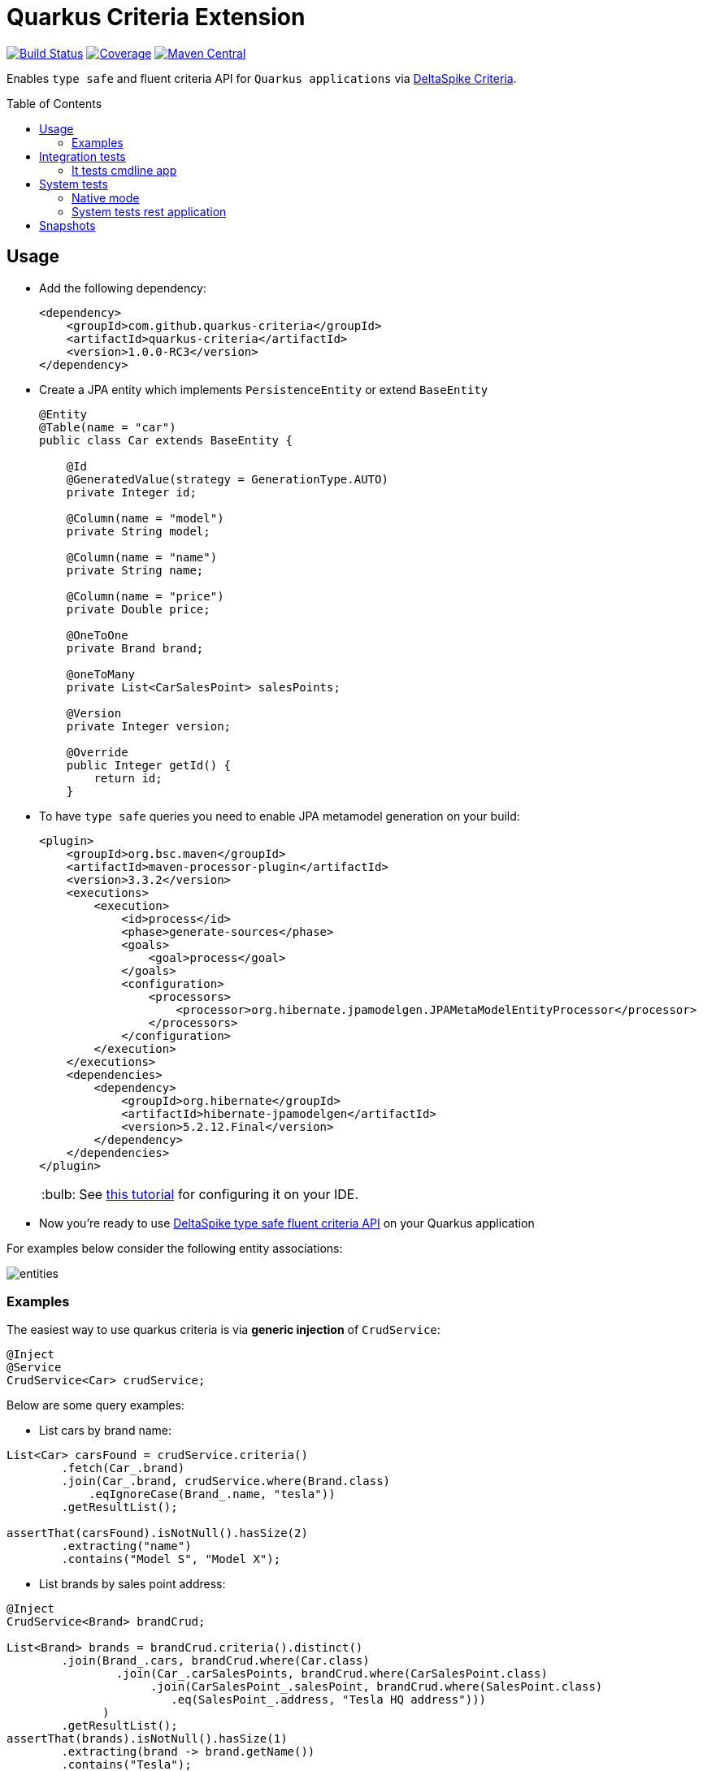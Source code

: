 = Quarkus Criteria Extension
:page-layout: base
:source-language: java
:icons: font
:linkattrs:
:sectanchors:
:sectlink:
:doctype: book
:toc: preamble
:tip-caption: :bulb:
:note-caption: :information_source:
:important-caption: :heavy_exclamation_mark:
:caution-caption: :fire:
:warning-caption: :warning:

image:https://github.com/quarkus-criteria/quarkus-criteria/workflows/Quarkus%20Criteria%20Build/badge.svg[Build Status, link=https://github.com/quarkus-criteria/quarkus-criteria/actions?query=workflow%3A%22Quarkus+Criteria+Build%22]
image:https://coveralls.io/repos/github/quarkus-criteria/quarkus-criteria/badge.svg?branch=master[Coverage, link=https://coveralls.io/github/quarkus-criteria/quarkus-criteria?branch=master]
image:https://img.shields.io/maven-central/v/com.github.quarkus-criteria/quarkus-criteria.svg?label=Maven%20Central["Maven Central",link="https://search.maven.org/search?q=g:com.github.quarkus-criteria%20AND%20a:quarkus-criteria"]

Enables `type safe` and fluent criteria API for `Quarkus applications` via https://deltaspike.apache.org/documentation/data.html#JPACriteriaAPISupport[DeltaSpike Criteria^].

== Usage

* Add the following dependency:
+
[source, xml]
----
<dependency>
    <groupId>com.github.quarkus-criteria</groupId>
    <artifactId>quarkus-criteria</artifactId>
    <version>1.0.0-RC3</version>
</dependency>
----

* Create a JPA entity which implements `PersistenceEntity` or extend `BaseEntity`
+
[source,java]
----
@Entity
@Table(name = "car")
public class Car extends BaseEntity {

    @Id
    @GeneratedValue(strategy = GenerationType.AUTO)
    private Integer id;

    @Column(name = "model")
    private String model;

    @Column(name = "name")
    private String name;

    @Column(name = "price")
    private Double price;

    @OneToOne
    private Brand brand;

    @oneToMany
    private List<CarSalesPoint> salesPoints;

    @Version
    private Integer version;

    @Override
    public Integer getId() {
        return id;
    }
----

* To have `type safe` queries you need to enable JPA metamodel generation on your build:
+
----
<plugin>
    <groupId>org.bsc.maven</groupId>
    <artifactId>maven-processor-plugin</artifactId>
    <version>3.3.2</version>
    <executions>
        <execution>
            <id>process</id>
            <phase>generate-sources</phase>
            <goals>
                <goal>process</goal>
            </goals>
            <configuration>
                <processors>
                    <processor>org.hibernate.jpamodelgen.JPAMetaModelEntityProcessor</processor>
                </processors>
            </configuration>
        </execution>
    </executions>
    <dependencies>
        <dependency>
            <groupId>org.hibernate</groupId>
            <artifactId>hibernate-jpamodelgen</artifactId>
            <version>5.2.12.Final</version>
        </dependency>
    </dependencies>
</plugin>
----
+
TIP: See https://docs.jboss.org/hibernate/orm/5.0/topical/html/metamodelgen/MetamodelGenerator.html#_usage_within_the_ide[this tutorial^] for configuring it on your IDE.

* Now you're ready to use https://deltaspike.apache.org/documentation/data.html#JPACriteriaAPISupport[DeltaSpike type safe fluent criteria API] on your Quarkus application

For examples below consider the following entity associations:

image::entities.png[]

=== Examples

The easiest way to use quarkus criteria is via *generic injection* of `CrudService`:


[source, java]
----
@Inject
@Service
CrudService<Car> crudService;
----

Below are some query examples:

* List cars by brand name:

[source, java]
----
List<Car> carsFound = crudService.criteria()
        .fetch(Car_.brand)
        .join(Car_.brand, crudService.where(Brand.class)
            .eqIgnoreCase(Brand_.name, "tesla"))
        .getResultList();

assertThat(carsFound).isNotNull().hasSize(2)
        .extracting("name")
        .contains("Model S", "Model X");
----

* List brands by sales point address:

[source, java]
----
@Inject
CrudService<Brand> brandCrud;

List<Brand> brands = brandCrud.criteria().distinct()
        .join(Brand_.cars, brandCrud.where(Car.class)
                .join(Car_.carSalesPoints, brandCrud.where(CarSalesPoint.class)
                     .join(CarSalesPoint_.salesPoint, brandCrud.where(SalesPoint.class)
                        .eq(SalesPoint_.address, "Tesla HQ address")))
              )
        .getResultList();
assertThat(brands).isNotNull().hasSize(1)
        .extracting(brand -> brand.getName())
        .contains("Tesla");
----


* List cars by model, brand name and sales point address:

[source, java]
----
public List<Car> listCarsByModelBrandAndSalesPointAddress() {
    return criteria()
            .distinct()
            .fetch(Car_.brand)
            .join(Car_.brand, where(Brand.class)
                    .or(criteria(Brand.class).eq(Brand_.name, "Nissan"),
                            criteria(Brand.class).eq(Brand_.name, "Ford")))
            .join(Car_.carSalesPoints, where(CarSalesPoint.class)
                    .join(CarSalesPoint_.salesPoint, where(SalesPoint.class)
                            .eqIgnoreCase(SalesPoint_.address, "ford motors address")))
            .or(criteria().likeIgnoreCase(Car_.model, "%tanium"),
                    criteria().eq(Car_.name, "Sentra"))
            .getResultList();
    }
----

https://github.com/quarkus-criteria/quarkus-criteria/blob/master/it-tests/src/main/java/com/github/quarkus/criteria/service/CarService.java#L147[Above criteria^] will generate following select:

----
Hibernate:
    select
        distinct car0_.id as id1_1_0_,
        brand4_.id as id1_0_1_,
        car0_.brand_id as brand_id6_1_0_,
        car0_.model as model2_1_0_,
        car0_.name as name3_1_0_,
        car0_.price as price4_1_0_,
        car0_.version as version5_1_0_,
        brand4_.name as name2_0_1_
    from
        car car0_
    inner join
        brand brand1_
            on car0_.brand_id=brand1_.id
    inner join
        car_sales_point carsalespo2_
            on car0_.id=carsalespo2_.car_id
    inner join
        sales_point salespoint3_
            on carsalespo2_.SALESPOINTS_ID1=salespoint3_.ID1
            and carsalespo2_.SALESPOINTS_ID2=salespoint3_.ID2
    inner join
        brand brand4_
            on car0_.brand_id=brand4_.id
    where
        (
            brand1_.name=?
            or brand1_.name=?
        )
        and upper(salespoint3_.address)=?
        and (
            upper(car0_.model) like ?
            or car0_.name=?
        )
----

* Aggregation function

[source, java]
----
Double result = criteria()
    .select(Double.class, sum(Car_.price))
    .likeIgnoreCase(Car_.model, model)
    .getSingleResult();
----

* Count by criteria

[source, java]
----
long count = crudService.count(crudService.criteria()
            .likeIgnoreCase(Car_.model, "%porche%")
            .gtOrEq(Car_.price, 10000D));
----

* Insert

[source, java]
----
List.of(new Brand().setName("Nissan"),
        new Brand().setName("Ford"),
        new Brand().setName("Tesla"))
          .forEach(brandCrud::insert);

----

* Delete in batches

[source, java]
----
int deleted = crudService.removeBatch(crudService.criteria().getResultList(), 5);
assertThat(deleted).isEqualTo(10);
assertThat(crudService.count()).isEqualTo(0L);
----

[TIP]
====
You can also inherit from CrudService, this way you can invoke `where`, `criteria()` and other methods directly from superclass instead of calling them via crudService instance:

[source, java]
----
@Transactional(Transactional.TxType.SUPPORTS)
public class CarService extends CrudService<Car> implements Serializable {

 public List<CarWithNameAndPrice> getCarsAndMapToDTO() {
        List<CarWithNameAndPrice> carsDTO = criteria()
                .select(CarWithNameAndPrice.class, attribute(Car_.name), attribute(Car_.price)) <1>
                .join(Car_.brand, where(Brand.class)
                        .or(criteria(Brand.class)
                                        .eq(Brand_.name, "Nissan"),
                                criteria(Brand.class).eq(Brand_.name, "Tesla")))
                .join(Car_.salesPoints, where(SalesPoint.class)
                        .likeIgnoreCase(SalesPoint_.name, "%Tesla%")).getResultList();
        return carsDTO;

}
----
<1> Select fields and target DTO to map results

====

* Pagination

[source, java]
----
    /**
     * curl -X GET http://localhost:8080/api/cars -v
     */
    @GET
    @Produces(MediaType.APPLICATION_JSON)
    public Response list(@QueryParam("first") @DefaultValue("0") Integer startPosition,
                         @QueryParam("pageSize") @DefaultValue("10") Integer maxResult,
                         @QueryParam("sortField") @DefaultValue("id") String sortField,
                         @QueryParam("sortField") @DefaultValue("ASCENDING") SortType sortType,
                         @QueryParam("name") @DefaultValue("") String name,
                         @QueryParam("model") @DefaultValue("") String model,
                         @QueryParam("price") Double price,
                         @QueryParam("brandId") Long brandId
                         ) {

        Filter<Car> carFilter = new Filter<>(new Car().setName(name)
                .setModel(model)
                .setPrice(price))
                .setFirst(startPosition)
                .setPageSize(maxResult)
                .setSortType(sortType)
                .setSortField(sortField);
        if(brandId != null) {
            carFilter.getEntity().setBrand(new Brand(brandId));
        }

        return ok(carService.paginate(carFilter)).build();
    }
----
TIP: `paginate` method will use `filter` to get pagination information and also call *configPagination* on your service so you can add restrictions or fetch additional fields, see https://github.com/quarkus-criteria/quarkus-criteria/blob/master/system-tests/src/main/java/com/github/quarkus/criteria/service/CarService.java#L28-L67[CarService for example^].


[TIP]
====
For more examples see:

* https://github.com/quarkus-criteria/quarkus-criteria/blob/master/it-tests/src/test/java/com/github/quarkus/criteria/CrudServiceIt.java#L28[Integration tests^]
* https://github.com/quarkus-criteria/quarkus-criteria/blob/master/system-tests/src/test/java/com/github/quarkus/criteria/CarRestIt.java#L26[System tests]
====


==== BaseCriteriaSupport

If you don't want CRUD support you can inherit directly from `BaseCriteriaSupport`:


[source, java]
----
@ApplicationScoped
public class CarCriteria extends BaseCriteriaSupport<Car> {
    /**
     * getEntityManager().createQuery("SELECT SUM(c.price) FROM Car c WHERE upper(c.model) like :model", Double.class)
     *                 .setParameter("model", model).getSingleResult();
     */
    public Double getTotalPriceByModel(String model) {
        return criteria()
                .select(Double.class, sum(Car_.price))
                .likeIgnoreCase(Car_.model, model)
                .getSingleResult();
    }
}
----

==== Criteria by example

You can query by example using `exampleBuilder`:


[source, java]
----
 Car carExample = new Car().model("Ferrari");
 List<Car> cars = carService
      .exampleBuilder.of(carExample)
      .with(Car_.model) <1>
      .build()
      .getResultList();

----
<1> select which attributes to consider from example entity, if no attribute is provided then non null properties from example entity will be considered.

You can also choice the https://github.com/quarkus-criteria/quarkus-criteria/blob/master/runtime/src/main/java/com/github/quarkus/criteria/runtime/model/ComparisonOperation.java[comparison operation^] to be used when comparing example attribute value:

[source, java]
----
Car carExample = new Car().setModel("%rrari");
List<Car> cars = carService
        .exampleBuilder.of(carExample)
        .with(ComparisonOperation.LIKE_IGNORE_CASE, Car_.model)
        .build()
        .getResultList();
----

If no comparisonOperation is provided then `EQ` will be used.

[source, java]
----
 Car carExample = new Car().model("Ferrari");
 List<Car> cars = carService
      .exampleBuilder.of(carExample)
      .with(Car_.model)
      .build()
      .getResultList();

----

You can also provide multiple attributes:

[source, java]
----
Car carExample = new Car().setModel("porche").setName("%avenger");
List<Car> cars = crudService
        .exampleBuilder
        .of(carExample)
        .with(ComparisonOperation.LIKE_IGNORE_CASE, Car_.name, Car_.model)
        .build()
        .getResultList();
----

Which will generate following query:

----
Hibernate:
    select
        car0_.id as id1_1_,
        car0_.brand_id as brand_id6_1_,
        car0_.model as model2_1_,
        car0_.name as name3_1_,
        car0_.price as price4_1_,
        car0_.version as version5_1_
    from
        car car0_
    where
        (
            upper(car0_.name) like ?
        )
        and (
            upper(car0_.model) like ?
        )
----

Find cars by sales point address example:

[source, java]
----
SalesPoint salesPoint = new SalesPoint().setAddress("Tesla HQ address");
CarSalesPoint carSalesPointExample = new CarSalesPoint().setSalesPoint(salesPoint);

List<CarSalesPoint> carSalesPointsFound = carSalesPointCrud
        .exampleBuilder.of(carSalesPointExample)
        .with(SalesPoint_.address)
        .build()
        .distinct()
        .fetch(CarSalesPoint_.salesPoint) <1>
        .getResultList();
assertThat(carSalesPointsFound).isNotNull().hasSize(2);
List<Car> carsFound = carSalesPointsFound.stream()
        .map(carSalesPoint -> carSalesPoint.getCar())
        .collect(Collectors.toUnmodifiableList());
assertThat(carsFound).isNotNull().hasSize(2)
        .extracting("name")
        .contains("Model S", "Model X");
----
<1> Fetch association attribute in result list

List brands by sales point address:

[source, java]
----
SalesPoint salesPoint = new SalesPoint()
        .setAddress("Tesla HQ address");
Set<Car> cars = Set.of(new Car().addSalesPoint(salesPoint));
Brand brandExample = new Brand().setCars(cars);

List<Brand> brands = brandCrud.exampleBuilder
        .of(brandExample)
        .with(EQ, SalesPoint_.address)
        .build()
        .distinct()
        .getResultList();
assertThat(brands).isNotNull().hasSize(1)
        .extracting(brand -> brand.getName())
        .contains("Tesla");
----

The example criteria above will generate following select:

----
Hibernate:
    select
        distinct brand0_.id as id1_0_,
        brand0_.name as name2_0_
    from
        brand brand0_
    inner join
        car cars1_
            on brand0_.id=cars1_.brand_id
    inner join
        car_sales_point carsalespo2_
            on cars1_.id=carsalespo2_.car_id
    inner join
        sales_point salespoint3_
            on carsalespo2_.SALESPOINTS_ID1=salespoint3_.ID1
            and carsalespo2_.SALESPOINTS_ID2=salespoint3_.ID2
    where
        salespoint3_.address=?
----

Different operation for each attributes:

[source, java]
----
Brand brand = new Brand().setName("%ssan");
Car carExample = new Car().setModel("SE").setName("%tra")
        .setPrice(12.999)
        .setBrand(brand);
Car car = (Car) carService
        .exampleBuilder.of(carExample)
        .with(Car_.model) //EQ
        .with(LIKE_IGNORE_CASE, Brand_.name, Car_.name)
        .with(LT_OR_EQ, Car_.price)
        .build()
        .fetch(Car_.brand)
        .getSingleResult();
assertThat(car).isNotNull()
        .extracting(Car::getName, Car::getModel, Car::getBrand)
        .contains("Sentra", "SE", new Brand(2L));//brand id=2 is nissan
----

The following select is generated from above example:

----
Hibernate:
    select
        car0_.id as id1_1_0_,
        brand2_.id as id1_0_1_,
        car0_.brand_id as brand_id6_1_0_,
        car0_.model as model2_1_0_,
        car0_.name as name3_1_0_,
        car0_.price as price4_1_0_,
        car0_.version as version5_1_0_,
        brand2_.name as name2_0_1_
    from
        car car0_
    inner join
        brand brand1_
            on car0_.brand_id=brand1_.id
    inner join
        brand brand2_
            on car0_.brand_id=brand2_.id
    where
        car0_.model=?
        and (
            upper(brand1_.name) like ?
        )
        and (
            upper(car0_.name) like ?
        )
        and car0_.price<=12.999
----

Using an `or` expression:

[source, java]
----
Car carExample = new Car()
        .setName("Fusion")
        .setModel("S")
        .setPrice(10.000D)
        .setBrand(new Brand().setName("Nissan"));

List<Car> cars = crudService
        .exampleBuilder.of(carExample)
        .with(GT_OR_EQ, Car_.price)
        .or(Car_.name, Car_.model, Brand_.name)
        .build()
        .getResultList();
assertThat(cars).isNotNull()
        .extracting(c -> c.getName())
        .contains("Fusion", "Sentra", "Model S")
        .doesNotContain("Model X");
----

Following select will be generated:

----
Hibernate:
    select
        car0_.id as id1_1_,
        car0_.brand_id as brand_id6_1_,
        car0_.model as model2_1_,
        car0_.name as name3_1_,
        car0_.price as price4_1_,
        car0_.version as version5_1_
    from
        car car0_
    inner join
        brand brand1_
            on car0_.brand_id=brand1_.id
    where
        car0_.price>=10.0
        or car0_.name=?
        or car0_.model=?
        or brand1_.name=?
----

TIP: More examples https://github.com/quarkus-criteria/quarkus-criteria/blob/master/it-tests/src/test/java/com/github/quarkus/criteria/CriteriaByExampleIt.java#L27[can be found here].

== Integration tests

Integration tests are located in `it-tests` module, to run them just run maven command:

`mvn test`

=== It tests cmdline app

It tests module has a sample cmdline app, to run it use:

`mvn package && java -jar target/quarkus-criteria-it-runner.jar`

Or run via quarkus:dev:

`mvn compile quarkus:dev`

== System tests

System tests are located in `system-tests` module, to run the tests use following maven command:

`mvn test`

=== Native mode

To run system tests in native mode:

`mvn verify -Pnative`

To run native tests inside docker (without the need to install GraalVM):

* MacOS:
+
`mvn verify -Dquarkus.native.container-build=true -Dquarkus.native.builder-image=quay.io/quarkus/ubi-quarkus-mandrel:20.3-java11 -Pnative`
* Linux
+
`mvn verify -Dquarkus.native.container-build=true -Dquarkus.native.builder-image=quay.io/quarkus/ubi-quarkus-native-image:20.3.0-java11 -Pnative`

=== System tests rest application

The system tests example application needs a PostgreSQL database running, use the following docker command to spin up one:

`docker run --ulimit memlock=-1:-1 -it --rm=true --memory-swappiness=0 --name quarkus_test -e POSTGRES_USER=car -e POSTGRES_PASSWORD=car -e POSTGRES_DB=cars -p 5432:5432 postgres:11.5`

After that just build and start the application:

`cd system-tests && mvn package -DskipTests && java -jar target/quarkus-criteria-st-runner.jar`

== Snapshots

Snapshots are available in maven central, to use it just add the following snippet in your pom.xml:

----
<repositories>
    <repository>
        <snapshots/>
        <id>snapshots</id>
        <name>libs-snapshot</name>
        <url>https://oss.sonatype.org/content/repositories/snapshots</url>
    </repository>
</repositories>
----
